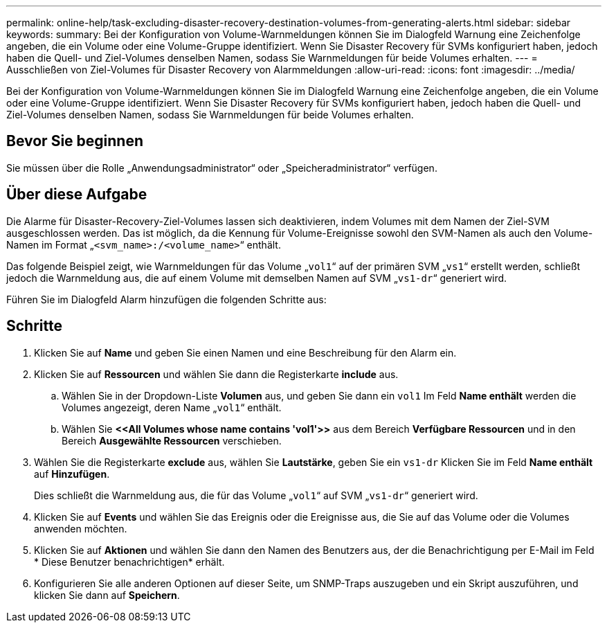 ---
permalink: online-help/task-excluding-disaster-recovery-destination-volumes-from-generating-alerts.html 
sidebar: sidebar 
keywords:  
summary: Bei der Konfiguration von Volume-Warnmeldungen können Sie im Dialogfeld Warnung eine Zeichenfolge angeben, die ein Volume oder eine Volume-Gruppe identifiziert. Wenn Sie Disaster Recovery für SVMs konfiguriert haben, jedoch haben die Quell- und Ziel-Volumes denselben Namen, sodass Sie Warnmeldungen für beide Volumes erhalten. 
---
= Ausschließen von Ziel-Volumes für Disaster Recovery von Alarmmeldungen
:allow-uri-read: 
:icons: font
:imagesdir: ../media/


[role="lead"]
Bei der Konfiguration von Volume-Warnmeldungen können Sie im Dialogfeld Warnung eine Zeichenfolge angeben, die ein Volume oder eine Volume-Gruppe identifiziert. Wenn Sie Disaster Recovery für SVMs konfiguriert haben, jedoch haben die Quell- und Ziel-Volumes denselben Namen, sodass Sie Warnmeldungen für beide Volumes erhalten.



== Bevor Sie beginnen

Sie müssen über die Rolle „Anwendungsadministrator“ oder „Speicheradministrator“ verfügen.



== Über diese Aufgabe

Die Alarme für Disaster-Recovery-Ziel-Volumes lassen sich deaktivieren, indem Volumes mit dem Namen der Ziel-SVM ausgeschlossen werden. Das ist möglich, da die Kennung für Volume-Ereignisse sowohl den SVM-Namen als auch den Volume-Namen im Format „`<svm_name>:/<volume_name>`“ enthält.

Das folgende Beispiel zeigt, wie Warnmeldungen für das Volume „`vol1`“ auf der primären SVM „`vs1`“ erstellt werden, schließt jedoch die Warnmeldung aus, die auf einem Volume mit demselben Namen auf SVM „`vs1-dr`“ generiert wird.

Führen Sie im Dialogfeld Alarm hinzufügen die folgenden Schritte aus:



== Schritte

. Klicken Sie auf *Name* und geben Sie einen Namen und eine Beschreibung für den Alarm ein.
. Klicken Sie auf *Ressourcen* und wählen Sie dann die Registerkarte *include* aus.
+
.. Wählen Sie in der Dropdown-Liste *Volumen* aus, und geben Sie dann ein `vol1` Im Feld *Name enthält* werden die Volumes angezeigt, deren Name „`vol1`“ enthält.
.. Wählen Sie *+<<All Volumes whose name contains 'vol1'>>+* aus dem Bereich *Verfügbare Ressourcen* und in den Bereich *Ausgewählte Ressourcen* verschieben.


. Wählen Sie die Registerkarte *exclude* aus, wählen Sie *Lautstärke*, geben Sie ein `vs1-dr` Klicken Sie im Feld *Name enthält* auf *Hinzufügen*.
+
Dies schließt die Warnmeldung aus, die für das Volume „`vol1`“ auf SVM „`vs1-dr`“ generiert wird.

. Klicken Sie auf *Events* und wählen Sie das Ereignis oder die Ereignisse aus, die Sie auf das Volume oder die Volumes anwenden möchten.
. Klicken Sie auf *Aktionen* und wählen Sie dann den Namen des Benutzers aus, der die Benachrichtigung per E-Mail im Feld * Diese Benutzer benachrichtigen* erhält.
. Konfigurieren Sie alle anderen Optionen auf dieser Seite, um SNMP-Traps auszugeben und ein Skript auszuführen, und klicken Sie dann auf *Speichern*.

